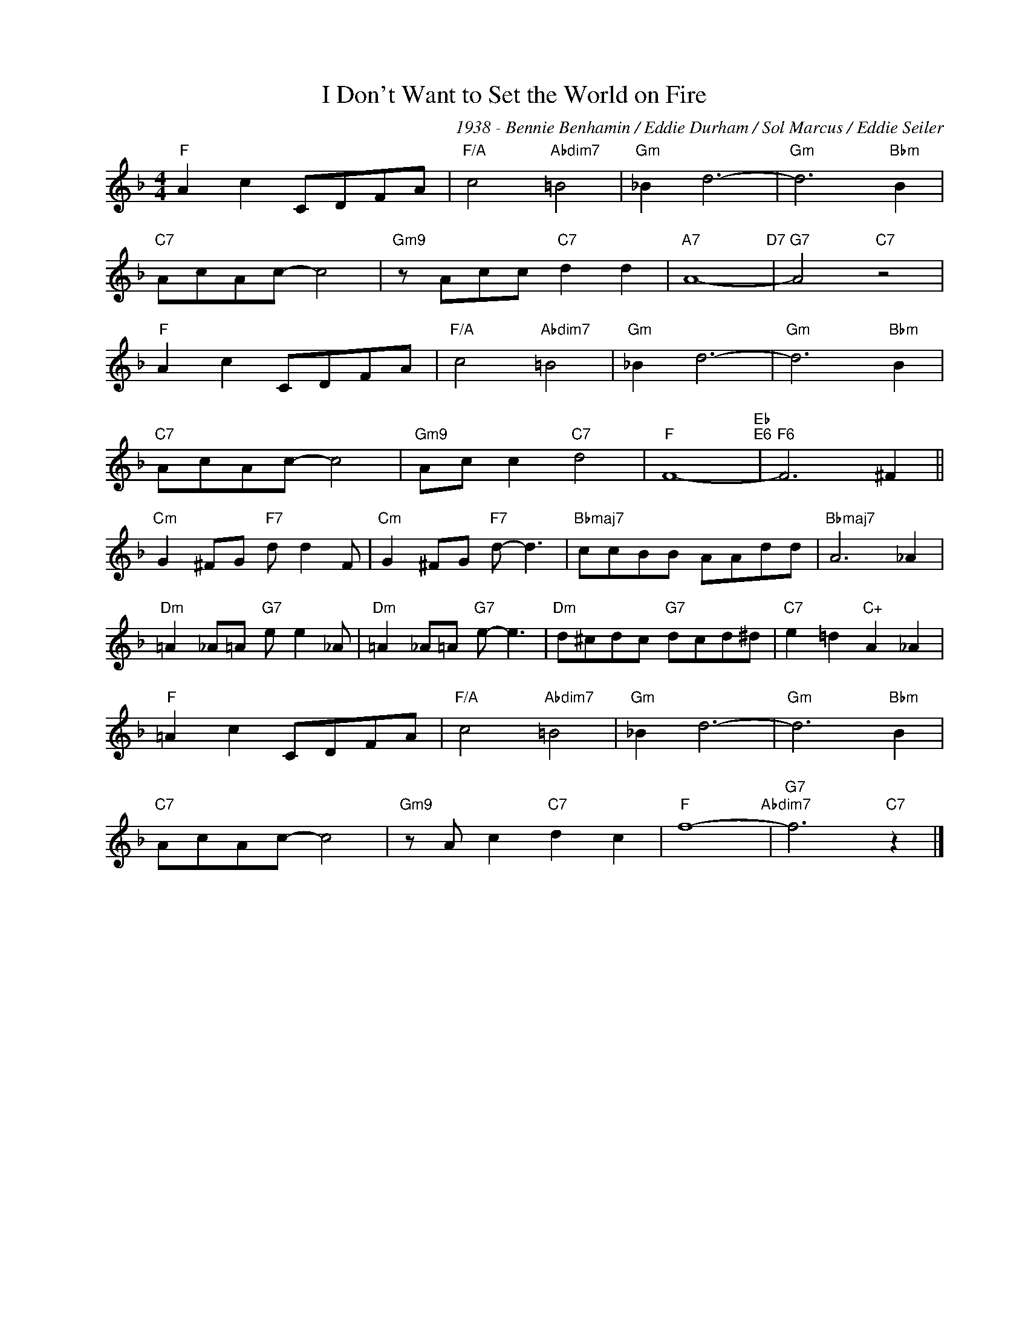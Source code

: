X:1
T:I Don't Want to Set the World on Fire
C:1938 - Bennie Benhamin / Eddie Durham / Sol Marcus / Eddie Seiler
Z:www.realbook.site
L:1/8
M:4/4
I:linebreak $
K:F
V:1 treble nm=" " snm=" "
V:1
"F" A2 c2 CDFA |"F/A" c4"Abdim7" =B4 |"Gm" _B2 d6- |"Gm" d6"Bbm" B2 |$"C7" AcAc- c4 | %5
"Gm9" z Acc"C7" d2 d2 |"A7" A8-"D7" |"G7" A4"C7" z4 |$"F" A2 c2 CDFA |"F/A" c4"Abdim7" =B4 | %10
"Gm" _B2 d6- |"Gm" d6"Bbm" B2 |$"C7" AcAc- c4 |"Gm9" Ac c2"C7" d4 |"F" F8-"Eb""E6" |"F6" F6 ^F2 ||$ %16
"Cm" G2 ^FG"F7" d d2 F |"Cm" G2 ^FG"F7" d- d3 |"Bbmaj7" ccBB AAdd |"Bbmaj7" A6 _A2 |$ %20
"Dm" =A2 _A=A"G7" e e2 _A |"Dm" =A2 _A=A"G7" e- e3 |"Dm" d^cdc"G7" dcd^d |"C7" e2 =d2"C+" A2 _A2 |$ %24
"F" =A2 c2 CDFA |"F/A" c4"Abdim7" =B4 |"Gm" _B2 d6- |"Gm" d6"Bbm" B2 |$"C7" AcAc- c4 | %29
"Gm9" z A c2"C7" d2 c2 |"F" f8-"Abdim7" |"G7" f6"C7" z2 |] %32

